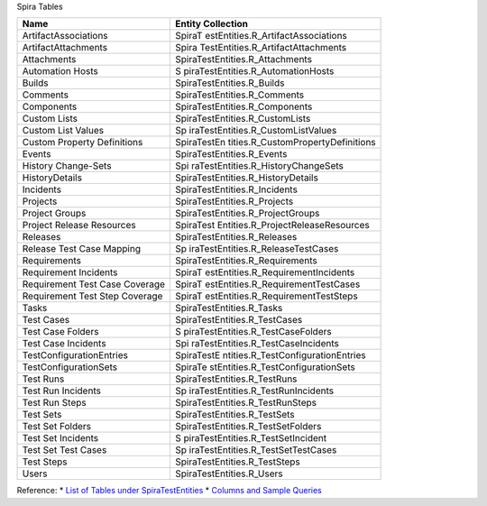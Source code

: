 Spira Tables 

+--------------------------------+------------------------------------+
| Name                           | Entity Collection                  |
+================================+====================================+
| ArtifactAssociations           | SpiraT                             |
|                                | estEntities.R_ArtifactAssociations |
+--------------------------------+------------------------------------+
| ArtifactAttachments            | Spira                              |
|                                | TestEntities.R_ArtifactAttachments |
+--------------------------------+------------------------------------+
| Attachments                    | SpiraTestEntities.R_Attachments    |
+--------------------------------+------------------------------------+
| Automation Hosts               | S                                  |
|                                | piraTestEntities.R_AutomationHosts |
+--------------------------------+------------------------------------+
| Builds                         | SpiraTestEntities.R_Builds         |
+--------------------------------+------------------------------------+
| Comments                       | SpiraTestEntities.R_Comments       |
+--------------------------------+------------------------------------+
| Components                     | SpiraTestEntities.R_Components     |
+--------------------------------+------------------------------------+
| Custom Lists                   | SpiraTestEntities.R_CustomLists    |
+--------------------------------+------------------------------------+
| Custom List Values             | Sp                                 |
|                                | iraTestEntities.R_CustomListValues |
+--------------------------------+------------------------------------+
| Custom Property Definitions    | SpiraTestEn                        |
|                                | tities.R_CustomPropertyDefinitions |
+--------------------------------+------------------------------------+
| Events                         | SpiraTestEntities.R_Events         |
+--------------------------------+------------------------------------+
| History Change-Sets            | Spi                                |
|                                | raTestEntities.R_HistoryChangeSets |
+--------------------------------+------------------------------------+
| HistoryDetails                 | SpiraTestEntities.R_HistoryDetails |
+--------------------------------+------------------------------------+
| Incidents                      | SpiraTestEntities.R_Incidents      |
+--------------------------------+------------------------------------+
| Projects                       | SpiraTestEntities.R_Projects       |
+--------------------------------+------------------------------------+
| Project Groups                 | SpiraTestEntities.R_ProjectGroups  |
+--------------------------------+------------------------------------+
| Project Release Resources      | SpiraTest                          |
|                                | Entities.R_ProjectReleaseResources |
+--------------------------------+------------------------------------+
| Releases                       | SpiraTestEntities.R_Releases       |
+--------------------------------+------------------------------------+
| Release Test Case Mapping      | Sp                                 |
|                                | iraTestEntities.R_ReleaseTestCases |
+--------------------------------+------------------------------------+
| Requirements                   | SpiraTestEntities.R_Requirements   |
+--------------------------------+------------------------------------+
| Requirement Incidents          | SpiraT                             |
|                                | estEntities.R_RequirementIncidents |
+--------------------------------+------------------------------------+
| Requirement Test Case Coverage | SpiraT                             |
|                                | estEntities.R_RequirementTestCases |
+--------------------------------+------------------------------------+
| Requirement Test Step Coverage | SpiraT                             |
|                                | estEntities.R_RequirementTestSteps |
+--------------------------------+------------------------------------+
| Tasks                          | SpiraTestEntities.R_Tasks          |
+--------------------------------+------------------------------------+
| Test Cases                     | SpiraTestEntities.R_TestCases      |
+--------------------------------+------------------------------------+
| Test Case Folders              | S                                  |
|                                | piraTestEntities.R_TestCaseFolders |
+--------------------------------+------------------------------------+
| Test Case Incidents            | Spi                                |
|                                | raTestEntities.R_TestCaseIncidents |
+--------------------------------+------------------------------------+
| TestConfigurationEntries       | SpiraTestE                         |
|                                | ntities.R_TestConfigurationEntries |
+--------------------------------+------------------------------------+
| TestConfigurationSets          | SpiraTe                            |
|                                | stEntities.R_TestConfigurationSets |
+--------------------------------+------------------------------------+
| Test Runs                      | SpiraTestEntities.R_TestRuns       |
+--------------------------------+------------------------------------+
| Test Run Incidents             | Sp                                 |
|                                | iraTestEntities.R_TestRunIncidents |
+--------------------------------+------------------------------------+
| Test Run Steps                 | SpiraTestEntities.R_TestRunSteps   |
+--------------------------------+------------------------------------+
| Test Sets                      | SpiraTestEntities.R_TestSets       |
+--------------------------------+------------------------------------+
| Test Set Folders               | SpiraTestEntities.R_TestSetFolders |
+--------------------------------+------------------------------------+
| Test Set Incidents             | S                                  |
|                                | piraTestEntities.R_TestSetIncident |
+--------------------------------+------------------------------------+
| Test Set Test Cases            | Sp                                 |
|                                | iraTestEntities.R_TestSetTestCases |
+--------------------------------+------------------------------------+
| Test Steps                     | SpiraTestEntities.R_TestSteps      |
+--------------------------------+------------------------------------+
| Users                          | SpiraTestEntities.R_Users          |
+--------------------------------+------------------------------------+

Reference: 
* `List of Tables under SpiraTestEntities`_
* `Columns and Sample Queries`_

.. _List of Tables under SpiraTestEntities: https://www.inflectra.com/Support/Forum/spirateam/reports/2035.aspx
.. _Columns and Sample Queries: https://docs.google.com/spreadsheets/d/1Nlt3UfbfIcJmXJRLcD1-G5Pq5weTqsl3PTzfstqT9wg/edit?usp=sharing